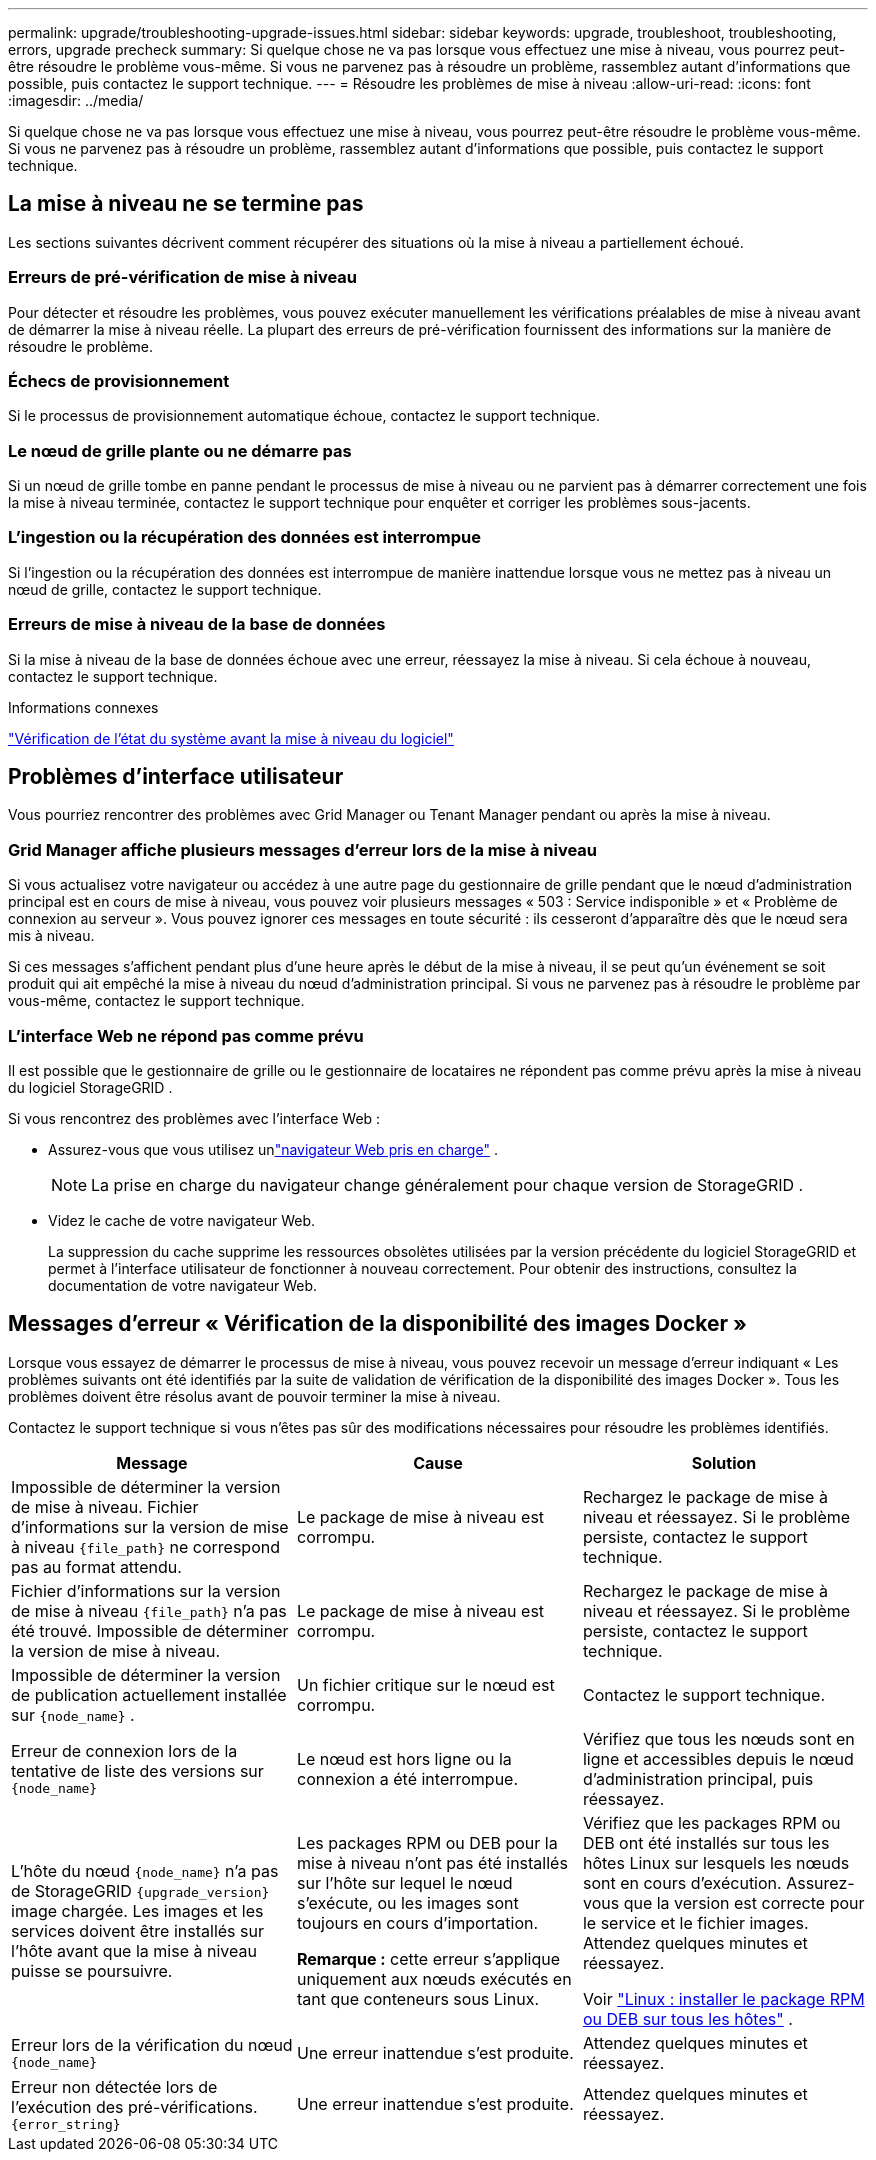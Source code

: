 ---
permalink: upgrade/troubleshooting-upgrade-issues.html 
sidebar: sidebar 
keywords: upgrade, troubleshoot, troubleshooting, errors, upgrade precheck 
summary: Si quelque chose ne va pas lorsque vous effectuez une mise à niveau, vous pourrez peut-être résoudre le problème vous-même.  Si vous ne parvenez pas à résoudre un problème, rassemblez autant d’informations que possible, puis contactez le support technique. 
---
= Résoudre les problèmes de mise à niveau
:allow-uri-read: 
:icons: font
:imagesdir: ../media/


[role="lead"]
Si quelque chose ne va pas lorsque vous effectuez une mise à niveau, vous pourrez peut-être résoudre le problème vous-même.  Si vous ne parvenez pas à résoudre un problème, rassemblez autant d’informations que possible, puis contactez le support technique.



== La mise à niveau ne se termine pas

Les sections suivantes décrivent comment récupérer des situations où la mise à niveau a partiellement échoué.



=== Erreurs de pré-vérification de mise à niveau

Pour détecter et résoudre les problèmes, vous pouvez exécuter manuellement les vérifications préalables de mise à niveau avant de démarrer la mise à niveau réelle.  La plupart des erreurs de pré-vérification fournissent des informations sur la manière de résoudre le problème.



=== Échecs de provisionnement

Si le processus de provisionnement automatique échoue, contactez le support technique.



=== Le nœud de grille plante ou ne démarre pas

Si un nœud de grille tombe en panne pendant le processus de mise à niveau ou ne parvient pas à démarrer correctement une fois la mise à niveau terminée, contactez le support technique pour enquêter et corriger les problèmes sous-jacents.



=== L'ingestion ou la récupération des données est interrompue

Si l'ingestion ou la récupération des données est interrompue de manière inattendue lorsque vous ne mettez pas à niveau un nœud de grille, contactez le support technique.



=== Erreurs de mise à niveau de la base de données

Si la mise à niveau de la base de données échoue avec une erreur, réessayez la mise à niveau.  Si cela échoue à nouveau, contactez le support technique.

.Informations connexes
link:checking-systems-condition-before-upgrading-software.html["Vérification de l'état du système avant la mise à niveau du logiciel"]



== Problèmes d'interface utilisateur

Vous pourriez rencontrer des problèmes avec Grid Manager ou Tenant Manager pendant ou après la mise à niveau.



=== Grid Manager affiche plusieurs messages d'erreur lors de la mise à niveau

Si vous actualisez votre navigateur ou accédez à une autre page du gestionnaire de grille pendant que le nœud d'administration principal est en cours de mise à niveau, vous pouvez voir plusieurs messages « 503 : Service indisponible » et « Problème de connexion au serveur ».  Vous pouvez ignorer ces messages en toute sécurité : ils cesseront d’apparaître dès que le nœud sera mis à niveau.

Si ces messages s'affichent pendant plus d'une heure après le début de la mise à niveau, il se peut qu'un événement se soit produit qui ait empêché la mise à niveau du nœud d'administration principal.  Si vous ne parvenez pas à résoudre le problème par vous-même, contactez le support technique.



=== L'interface Web ne répond pas comme prévu

Il est possible que le gestionnaire de grille ou le gestionnaire de locataires ne répondent pas comme prévu après la mise à niveau du logiciel StorageGRID .

Si vous rencontrez des problèmes avec l'interface Web :

* Assurez-vous que vous utilisez unlink:../admin/web-browser-requirements.html["navigateur Web pris en charge"] .
+

NOTE: La prise en charge du navigateur change généralement pour chaque version de StorageGRID .

* Videz le cache de votre navigateur Web.
+
La suppression du cache supprime les ressources obsolètes utilisées par la version précédente du logiciel StorageGRID et permet à l'interface utilisateur de fonctionner à nouveau correctement.  Pour obtenir des instructions, consultez la documentation de votre navigateur Web.





== Messages d'erreur « Vérification de la disponibilité des images Docker »

Lorsque vous essayez de démarrer le processus de mise à niveau, vous pouvez recevoir un message d'erreur indiquant « Les problèmes suivants ont été identifiés par la suite de validation de vérification de la disponibilité des images Docker ».  Tous les problèmes doivent être résolus avant de pouvoir terminer la mise à niveau.

Contactez le support technique si vous n’êtes pas sûr des modifications nécessaires pour résoudre les problèmes identifiés.

[cols="1a,1a,1a"]
|===
| Message | Cause | Solution 


 a| 
Impossible de déterminer la version de mise à niveau.  Fichier d'informations sur la version de mise à niveau `{file_path}` ne correspond pas au format attendu.
 a| 
Le package de mise à niveau est corrompu.
 a| 
Rechargez le package de mise à niveau et réessayez.  Si le problème persiste, contactez le support technique.



 a| 
Fichier d'informations sur la version de mise à niveau `{file_path}` n'a pas été trouvé.  Impossible de déterminer la version de mise à niveau.
 a| 
Le package de mise à niveau est corrompu.
 a| 
Rechargez le package de mise à niveau et réessayez.  Si le problème persiste, contactez le support technique.



 a| 
Impossible de déterminer la version de publication actuellement installée sur `{node_name}` .
 a| 
Un fichier critique sur le nœud est corrompu.
 a| 
Contactez le support technique.



 a| 
Erreur de connexion lors de la tentative de liste des versions sur `{node_name}`
 a| 
Le nœud est hors ligne ou la connexion a été interrompue.
 a| 
Vérifiez que tous les nœuds sont en ligne et accessibles depuis le nœud d’administration principal, puis réessayez.



 a| 
L'hôte du nœud `{node_name}` n'a pas de StorageGRID `{upgrade_version}` image chargée.  Les images et les services doivent être installés sur l'hôte avant que la mise à niveau puisse se poursuivre.
 a| 
Les packages RPM ou DEB pour la mise à niveau n'ont pas été installés sur l'hôte sur lequel le nœud s'exécute, ou les images sont toujours en cours d'importation.

*Remarque :* cette erreur s’applique uniquement aux nœuds exécutés en tant que conteneurs sous Linux.
 a| 
Vérifiez que les packages RPM ou DEB ont été installés sur tous les hôtes Linux sur lesquels les nœuds sont en cours d'exécution.  Assurez-vous que la version est correcte pour le service et le fichier images.  Attendez quelques minutes et réessayez.

Voir link:../upgrade/linux-installing-rpm-or-deb-package-on-all-hosts.html["Linux : installer le package RPM ou DEB sur tous les hôtes"] .



 a| 
Erreur lors de la vérification du nœud `{node_name}`
 a| 
Une erreur inattendue s'est produite.
 a| 
Attendez quelques minutes et réessayez.



 a| 
Erreur non détectée lors de l'exécution des pré-vérifications. `{error_string}`
 a| 
Une erreur inattendue s'est produite.
 a| 
Attendez quelques minutes et réessayez.

|===